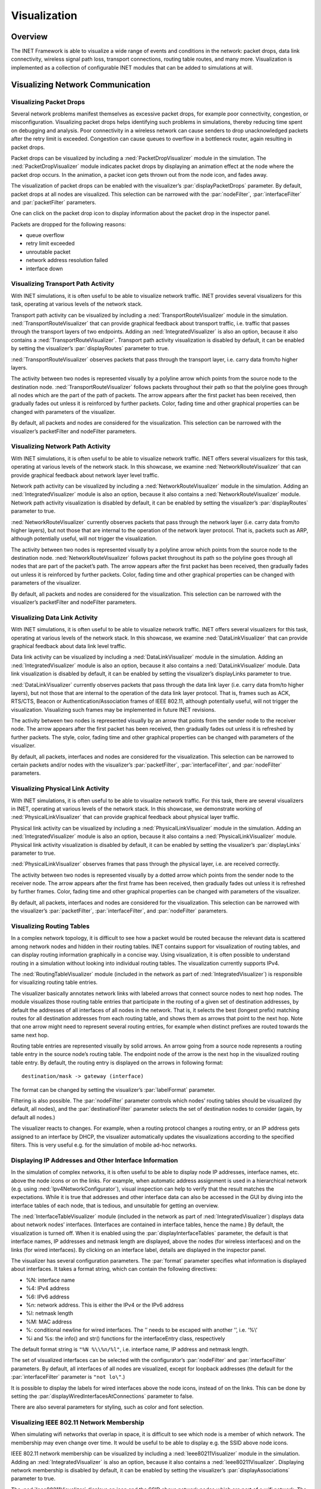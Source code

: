 .. _cha:visualization:

Visualization
=============

.. _sec:visualization:overview:

Overview
--------

The INET Framework is able to visualize a wide range of events and
conditions in the network: packet drops, data link connectivity,
wireless signal path loss, transport connections, routing table routes,
and many more. Visualization is implemented as a collection of
configurable INET modules that can be added to simulations at will.

.. _sec:visualization:network-communication:

Visualizing Network Communication
---------------------------------

.. _sec:visualization:packet-drops:

Visualizing Packet Drops
~~~~~~~~~~~~~~~~~~~~~~~~

Several network problems manifest themselves as excessive packet drops,
for example poor connectivity, congestion, or misconfiguration.
Visualizing packet drops helps identifying such problems in simulations,
thereby reducing time spent on debugging and analysis. Poor connectivity
in a wireless network can cause senders to drop unacknowledged packets
after the retry limit is exceeded. Congestion can cause queues to
overflow in a bottleneck router, again resulting in packet drops.

Packet drops can be visualized by including a
:ned:`PacketDropVisualizer` module in the simulation. The
:ned:`PacketDropVisualizer` module indicates packet drops by displaying
an animation effect at the node where the packet drop occurs. In the
animation, a packet icon gets thrown out from the node icon, and fades
away.

The visualization of packet drops can be enabled with the visualizer’s
:par:`displayPacketDrops` parameter. By default, packet drops at all
nodes are visualized. This selection can be narrowed with the
:par:`nodeFilter`, :par:`interfaceFilter` and :par:`packetFilter`
parameters.

One can click on the packet drop icon to display information about the
packet drop in the inspector panel.

Packets are dropped for the following reasons:

-  queue overflow

-  retry limit exceeded

-  unroutable packet

-  network address resolution failed

-  interface down

.. _sec:visualization:transport-path-activity:

Visualizing Transport Path Activity
~~~~~~~~~~~~~~~~~~~~~~~~~~~~~~~~~~~

With INET simulations, it is often useful to be able to visualize
network traffic. INET provides several visualizers for this task,
operating at various levels of the network stack.

Transport path activity can be visualized by including a
:ned:`TransportRouteVisualizer` module in the simulation.
:ned:`TransportRouteVisualizer` that can provide graphical feedback
about transport traffic, i.e. traffic that passes through the transport
layers of two endpoints. Adding an :ned:`IntegratedVisualizer` is also
an option, because it also contains a :ned:`TransportRouteVisualizer`.
Transport path activity visualization is disabled by default, it can be
enabled by setting the visualizer’s :par:`displayRoutes` parameter to
true.

:ned:`TransportRouteVisualizer` observes packets that pass through the
transport layer, i.e. carry data from/to higher layers.

The activity between two nodes is represented visually by a polyline
arrow which points from the source node to the destination node.
:ned:`TransportRouteVisualizer` follows packets throughout their path so
that the polyline goes through all nodes which are the part of the path
of packets. The arrow appears after the first packet has been received,
then gradually fades out unless it is reinforced by further packets.
Color, fading time and other graphical properties can be changed with
parameters of the visualizer.

By default, all packets and nodes are considered for the visualization.
This selection can be narrowed with the visualizer’s packetFilter and
nodeFilter parameters.

.. _sec:visualization:network-path-activity:

Visualizing Network Path Activity
~~~~~~~~~~~~~~~~~~~~~~~~~~~~~~~~~

With INET simulations, it is often useful to be able to visualize
network traffic. INET offers several visualizers for this task,
operating at various levels of the network stack. In this showcase, we
examine :ned:`NetworkRouteVisualizer` that can provide graphical
feedback about network layer level traffic.

Network path activity can be visualized by including a
:ned:`NetworkRouteVisualizer` module in the simulation. Adding an
:ned:`IntegratedVisualizer` module is also an option, because it also
contains a :ned:`NetworkRouteVisualizer` module. Network path activity
visualization is disabled by default, it can be enabled by setting the
visualizer’s :par:`displayRoutes` parameter to true.

:ned:`NetworkRouteVisualizer` currently observes packets that pass
through the network layer (i.e. carry data from/to higher layers), but
not those that are internal to the operation of the network layer
protocol. That is, packets such as ARP, although potentially useful,
will not trigger the visualization.

The activity between two nodes is represented visually by a polyline
arrow which points from the source node to the destination node.
:ned:`NetworkRouteVisualizer` follows packet throughout its path so the
polyline goes through all nodes that are part of the packet’s path. The
arrow appears after the first packet has been received, then gradually
fades out unless it is reinforced by further packets. Color, fading time
and other graphical properties can be changed with parameters of the
visualizer.

By default, all packets and nodes are considered for the visualization.
This selection can be narrowed with the visualizer’s packetFilter and
nodeFilter parameters.

.. _sec:visualization:data-link-activity:

Visualizing Data Link Activity
~~~~~~~~~~~~~~~~~~~~~~~~~~~~~~

With INET simulations, it is often useful to be able to visualize
network traffic. INET offers several visualizers for this task,
operating at various levels of the network stack. In this showcase, we
examine :ned:`DataLinkVisualizer` that can provide graphical feedback
about data link level traffic.

Data link activity can be visualized by including a
:ned:`DataLinkVisualizer` module in the simulation. Adding an
:ned:`IntegratedVisualizer` module is also an option, because it also
contains a :ned:`DataLinkVisualizer` module. Data link visualization is
disabled by default, it can be enabled by setting the visualizer’s
displayLinks parameter to true.

:ned:`DataLinkVisualizer` currently observes packets that pass through
the data link layer (i.e. carry data from/to higher layers), but not
those that are internal to the operation of the data link layer
protocol. That is, frames such as ACK, RTS/CTS, Beacon or
Authentication/Association frames of IEEE 802.11, although potentially
useful, will not trigger the visualization. Visualizing such frames may
be implemented in future INET revisions.

The activity between two nodes is represented visually by an arrow that
points from the sender node to the receiver node. The arrow appears
after the first packet has been received, then gradually fades out
unless it is refreshed by further packets. The style, color, fading time
and other graphical properties can be changed with parameters of the
visualizer.

By default, all packets, interfaces and nodes are considered for the
visualization. This selection can be narrowed to certain packets and/or
nodes with the visualizer’s :par:`packetFilter`, :par:`interfaceFilter`,
and :par:`nodeFilter` parameters.

.. _sec:visualization:physical-link-activity:

Visualizing Physical Link Activity
~~~~~~~~~~~~~~~~~~~~~~~~~~~~~~~~~~

With INET simulations, it is often useful to be able to visualize
network traffic. For this task, there are several visualizers in INET,
operating at various levels of the network stack. In this showcase, we
demonstrate working of :ned:`PhysicalLinkVisualizer` that can provide
graphical feedback about physical layer traffic.

Physical link activity can be visualized by including a
:ned:`PhysicalLinkVisualizer` module in the simulation. Adding an
:ned:`IntegratedVisualizer` module is also an option, because it also
contains a :ned:`PhysicalLinkVisualizer` module. Physical link activity
visualization is disabled by default, it can be enabled by setting the
visualizer’s :par:`displayLinks` parameter to true.

:ned:`PhysicalLinkVisualizer` observes frames that pass through the
physical layer, i.e. are received correctly.

The activity between two nodes is represented visually by a dotted arrow
which points from the sender node to the receiver node. The arrow
appears after the first frame has been received, then gradually fades
out unless it is refreshed by further frames. Color, fading time and
other graphical properties can be changed with parameters of the
visualizer.

By default, all packets, interfaces and nodes are considered for the
visualization. This selection can be narrowed with the visualizer’s
:par:`packetFilter`, :par:`interfaceFilter`, and :par:`nodeFilter`
parameters.

.. _sec:visualization:routing-tables:

Visualizing Routing Tables
~~~~~~~~~~~~~~~~~~~~~~~~~~

In a complex network topology, it is difficult to see how a packet would
be routed because the relevant data is scattered among network nodes and
hidden in their routing tables. INET contains support for visualization
of routing tables, and can display routing information graphically in a
concise way. Using visualization, it is often possible to understand
routing in a simulation without looking into individual routing tables.
The visualization currently supports IPv4.

The :ned:`RoutingTableVisualizer` module (included in the network as
part of :ned:`IntegratedVisualizer`) is responsible for visualizing
routing table entries.

The visualizer basically annotates network links with labeled arrows
that connect source nodes to next hop nodes. The module visualizes those
routing table entries that participate in the routing of a given set of
destination addresses, by default the addresses of all interfaces of all
nodes in the network. That is, it selects the best (longest prefix)
matching routes for all destination addresses from each routing table,
and shows them as arrows that point to the next hop. Note that one arrow
might need to represent several routing entries, for example when
distinct prefixes are routed towards the same next hop.

Routing table entries are represented visually by solid arrows. An arrow
going from a source node represents a routing table entry in the source
node’s routing table. The endpoint node of the arrow is the next hop in
the visualized routing table entry. By default, the routing entry is
displayed on the arrows in following format:



::

   destination/mask -> gateway (interface)

The format can be changed by setting the visualizer’s :par:`labelFormat`
parameter.

Filtering is also possible. The :par:`nodeFilter` parameter controls
which nodes’ routing tables should be visualized (by default, all
nodes), and the :par:`destinationFilter` parameter selects the set of
destination nodes to consider (again, by default all nodes.)

The visualizer reacts to changes. For example, when a routing protocol
changes a routing entry, or an IP address gets assigned to an interface
by DHCP, the visualizer automatically updates the visualizations
according to the specified filters. This is very useful e.g. for the
simulation of mobile ad-hoc networks.

.. _sec:visualization:displaying-ip-addresses-and-other-interface-information:

Displaying IP Addresses and Other Interface Information
~~~~~~~~~~~~~~~~~~~~~~~~~~~~~~~~~~~~~~~~~~~~~~~~~~~~~~~

In the simulation of complex networks, it is often useful to be able to
display node IP addresses, interface names, etc. above the node icons or
on the links. For example, when automatic address assignment is used in
a hierarchical network (e.g. using :ned:`Ipv4NetworkConfigurator`),
visual inspection can help to verify that the result matches the
expectations. While it is true that addresses and other interface data
can also be accessed in the GUI by diving into the interface tables of
each node, that is tedious, and unsuitable for getting an overview.

The :ned:`InterfaceTableVisualizer` module (included in the network as
part of :ned:`IntegratedVisualizer`) displays data about network nodes’
interfaces. (Interfaces are contained in interface tables, hence the
name.) By default, the visualization is turned off. When it is enabled
using the :par:`displayInterfaceTables` parameter, the default is that
interface names, IP addresses and netmask length are displayed, above
the nodes (for wireless interfaces) and on the links (for wired
interfaces). By clicking on an interface label, details are displayed in
the inspector panel.

The visualizer has several configuration parameters. The :par:`format`
parameter specifies what information is displayed about interfaces. It
takes a format string, which can contain the following directives:

-  %N: interface name

-  %4: IPv4 address

-  %6: IPv6 address

-  %n: network address. This is either the IPv4 or the IPv6 address

-  %l: netmask length

-  %M: MAC address

-  %\: conditional newline for wired interfaces. The ’\’ needs to be
   escaped with another ’\’, i.e. ’%\\’

-  %i and %s: the info() and str() functions for the interfaceEntry
   class, respectively

The default format string is ``"%N %\\%n/%l"``, i.e. interface name, IP
address and netmask length.

The set of visualized interfaces can be selected with the configurator’s
:par:`nodeFilter` and :par:`interfaceFilter` parameters. By default, all
interfaces of all nodes are visualized, except for loopback addresses
(the default for the :par:`interfaceFilter` parameter is ``"not lo\"``.)

It is possible to display the labels for wired interfaces above the node
icons, instead of on the links. This can be done by setting the
:par:`displayWiredInterfacesAtConnections` parameter to false.

There are also several parameters for styling, such as color and font
selection.

.. _sec:visualization:ieee-80211-network-membership:

Visualizing IEEE 802.11 Network Membership
~~~~~~~~~~~~~~~~~~~~~~~~~~~~~~~~~~~~~~~~~~

When simulating wifi networks that overlap in space, it is difficult to
see which node is a member of which network. The membership may even
change over time. It would be useful to be able to display e.g. the SSID
above node icons.

IEEE 802.11 network membership can be visualized by including a
:ned:`Ieee80211Visualizer` module in the simulation. Adding an
:ned:`IntegratedVisualizer` is also an option, because it also contains
a :ned:`Ieee80211Visualizer`. Displaying network membership is disabled
by default, it can be enabled by setting the visualizer’s
:par:`displayAssociations` parameter to true.

The :ned:`Ieee80211Visualizer` displays an icon and the SSID above
network nodes which are part of a wifi network. The icons are
color-coded according to the SSID. The icon, colors, and other visual
properties can be configured via parameters of the visualizer.

The visualizer’s :par:`nodeFilter` parameter selects which nodes’
memberships are visualized. The :par:`interfaceFilter` parameter selects
which interfaces are considered in the visualization. By default, all
interfaces of all nodes are considered.

.. _sec:visualization:transport-connections:

Visualizing Transport Connections
~~~~~~~~~~~~~~~~~~~~~~~~~~~~~~~~~

In a large network with a complex topology, there might be many
transport layer applications and many nodes communicating. In such a
case, it might be difficult to see which nodes communicate with which,
or if there is any communication at all. Transport connection
visualization makes it easy to get information about the active
transport connections in the network at a glance. Visualization makes it
easy to identify connections by their two endpoints, and to tell
different connections apart. It also gives a quick overview about the
number of connections in individual nodes and the whole network.

The :ned:`TransportConnectionVisualizer` module (also part of
:ned:`IntegratedVisualizer`) displays color-coded icons above the two
endpoints of an active, established transport layer level connection.
The icons will appear when the connection is established, and disappear
when it is closed. Naturally, there can be multiple connections open at
a node, thus there can be multiple icons. Icons have the same color at
both ends of the connection. In addition to colors, letter codes (A, B,
AA, …) may also be displayed to help in identifying connections. Note
that this visualizer does not display the paths the packets take. If you
are interested in that, take a look at :ned:`TransportRouteVisualizer`,
covered in the Visualizing Transport Path Activity showcase.

The visualization is turned off by default, it can be turned on by
setting the :par:`displayTransportConnections` parameter of the
visualizer to true.

It is possible to filter the connections being visualized. By default,
all connections are included. Filtering by hosts and port numbers can be
achieved by setting the :par:`sourcePortFilter`,
:par:`destinationPortFilter`, :par:`sourceNodeFilter` and
:par:`destinationNodeFilter` parameters.

The icon, colors and other visual properties can be configured by
setting the visualizer’s parameters.

.. _sec:visualization:the-infrastructure:

Visualizing The Infrastructure
------------------------------

.. _sec:visualization:the-physical-environment:

Visualizing the Physical Environment
~~~~~~~~~~~~~~~~~~~~~~~~~~~~~~~~~~~~

The physical environment has a profound effect on the communication of
wireless devices. For example, physical objects like walls inside
buildings constraint mobility. They also obstruct radio signals often
resulting in packet loss. It’s difficult to make sense of the simulation
without actually seeing where physical objects are.

The visualization of physical objects present in the physical
environment is essential.

The :ned:`PhysicalEnvironmentVisualizer` (also part of
:ned:`IntegratedVisualizer`) is responsible for displaying the physical
objects. The objects themselves are provided by the PhysicalEnvironment
module; their geometry, physical and visual properties are defined in
the XML configuration of the PhysicalEnvironment module.

The two-dimensional projection of physical objects is determined by the
:ned:`SceneCanvasVisualizer` module. (This is because the projection is
also needed by other visualizers, for example
:ned:`MobilityVisualizer`.) The default view is top view (z axis), but
you can also configure side view (x and y axes), or isometric or
ortographic projection.

The visualizer also supports OpenGL-based 3D rendering using the
OpenSceneGraph (OSG) library. If the OMNeT++ installation has been
compiled with OSG support, you can switch to 3D view using the Qtenv
toolbar.

.. _sec:visualization:node-mobility:

Visualizing Node Mobility
~~~~~~~~~~~~~~~~~~~~~~~~~

In INET simulations, the movement of mobile nodes is often as important
as the communication among them. However, as mobile nodes roam, it is
often difficult to visually follow their movement. INET provides a
visualizer that not only makes visually tracking mobile nodes easier,
but also indicates other properties like speed and direction.

Node mobility of nodes can be visualized by :ned:`MobilityVisualizer`
module (included in the network as part of :ned:`IntegratedVisualizer`).
By default, mobility visualization is enabled, it can be disabled by
setting :par:`displayMovements` parameter to false.

By default, all mobilities are considered for the visualization. This
selection can be narrowed with the visualizer’s :par:`moduleFilter`
parameter.

The visualizer has several important features:

-  Movement Trail: It displays a line along the recent path of
   movements. The trail gradually fades out as time passes. Color, trail
   length and other graphical properties can be changed with parameters
   of the visualizer.

-  Velocity Vector: Velocity is represented visually by an arrow. Its
   starting point is the node, and its direction coincides with the
   movement’s direction. The arrow’s length is proportional to the
   node’s speed.

-  Orientation Arc: Node orientation is represented by an arc whose size
   is specified by the :par:`orientationArcSize` parameter. This value
   is the relative size of the arc compared to a full circle. The arc’s
   default value is 0.25, i.e. a quarter of a circle.

These features are disabled by default; they can be enabled by setting
the visualizer’s :par:`displayMovementTrails`, :par:`displayVelocities`
and :par:`displayOrientations` parameters to true.
